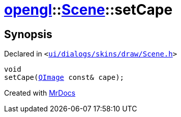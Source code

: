 [#opengl-Scene-setCape]
= xref:opengl.adoc[opengl]::xref:opengl/Scene.adoc[Scene]::setCape
:relfileprefix: ../../
:mrdocs:


== Synopsis

Declared in `&lt;https://github.com/PrismLauncher/PrismLauncher/blob/develop/ui/dialogs/skins/draw/Scene.h#L32[ui&sol;dialogs&sol;skins&sol;draw&sol;Scene&period;h]&gt;`

[source,cpp,subs="verbatim,replacements,macros,-callouts"]
----
void
setCape(xref:QImage.adoc[QImage] const& cape);
----



[.small]#Created with https://www.mrdocs.com[MrDocs]#
